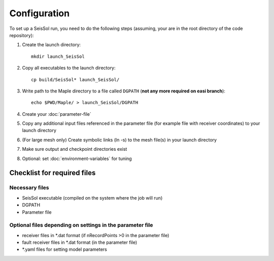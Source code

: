 Configuration
=============

To set up a SeisSol run, you need to do the following steps (assuming,
your are in the root directory of the code repository):

1. Create the launch directory:

   ::

       mkdir launch_SeisSol

2. Copy all executables to the launch directory:

   ::

       cp build/SeisSol* launch_SeisSol/

3. Write path to the Maple directory to a file called ``DGPATH`` (**not
   any more required on easi branch**):

   ::

       echo $PWD/Maple/ > launch_SeisSol/DGPATH

4. Create your :doc:`parameter-file`

5. Copy any additional input files referenced in the parameter file (for
   example file with receiver coordinates) to your launch directory

6. (For large mesh only) Create symbolic links (ln -s) to the mesh
   file(s) in your launch directory

7. Make sure output and checkpoint directories exist

8. Optional: set :doc:`environment-variables` for tuning

Checklist for required files
~~~~~~~~~~~~~~~~~~~~~~~~~~~~

Necessary files
^^^^^^^^^^^^^^^

-  SeisSol executable (compiled on the system where the job will run)
-  DGPATH
-  Parameter file

Optional files depending on settings in the parameter file
^^^^^^^^^^^^^^^^^^^^^^^^^^^^^^^^^^^^^^^^^^^^^^^^^^^^^^^^^^

-  receiver files in \*.dat format (if nRecordPoints >0 in the parameter
   file)
-  fault receiver files in \*.dat format (in the parameter file)
-  \*.yaml files for setting model parameters
